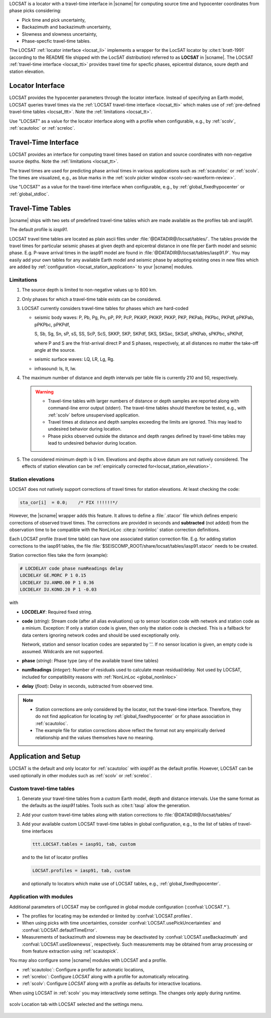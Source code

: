 LOCSAT is a locator with a travel-time interface in |scname| for computing
source time and hypocenter coordinates from phase picks considering:

* Pick time and pick uncertainty,
* Backazimuth and backazimuth uncertainty,
* Slowness and slowness uncertainty,
* Phase-specfic travel-time tables.

The LOCSAT :ref:`locator interface <locsat_li>` implements a wrapper for the
LocSAT locator by :cite:t:`bratt-1991` (according to the README file shipped
with the LocSAT distribution) referred to as **LOCSAT** in |scname|. The LOCSAT
:ref:`travel-time interface <locsat_tti>` provides travel time for specfic
phases, epicentral distance, soure depth and station elevation.


.. _locsat_li:

Locator Interface
=================

LOCSAT provides the hypocenter parameters through the locator interface. Instead
of specifying an Earth model, LOCSAT queries travel times via the
:ref:`LOCSAT travel-time interface <locsat_tti>` which makes use of
:ref:`pre-defined travel-time tables <locsat_ttt>`. Note the
:ref:`limitations <locsat_tt>`.

Use "LOCSAT" as a value for the locator interface along with a profile when
configurable, e.g., by :ref:`scolv`, :ref:`scautoloc` or :ref:`screloc`.


.. _locsat_tti:

Travel-Time Interface
=====================

LOCSAT provides an interface for computing travel times based on station and
source coordinates with non-negative source depths. Note the
:ref:`limitations <locsat_tt>`.

The travel times are used for predicting phase arrival times in various
applications such as :ref:`scautoloc` or :ref:`scolv`. The times are visualized,
e.g., as blue marks in the :ref:`scolv picker window <scolv-sec-waveform-review>`.

Use "LOCSAT" as a value for the travel-time interface when configurable, e.g.,
by :ref:`global_fixedhypocenter` or :ref:`global_stdloc`.


.. _locsat_ttt:

Travel-Time Tables
==================

|scname| ships with two sets of predefined travel-time tables which are
made available as the profiles tab and iasp91.

The default profile is *iasp91*.

LOCSAT travel time tables are located as plain ascii files under
:file:`@DATADIR@/locsat/tables/`.
The tables provide the travel times for particular seismic phases at
given depth and epicentral distance in one file per Earth model and seismic
phase. E.g. P-wave arrival times in the iasp91 model are found in
:file:`@DATADIR@/locsat/tables/iasp91.P`. You may easily add your own tables
for any available Earth model and seismic phase by adopting existing ones in new
files which are added by :ref:`configuration <locsat_station_application>` to
your |scname| modules.


Limitations
-----------

#. The source depth is limited to non-negative values up to 800 km.
#. Only phases for which a travel-time table exists can be considered.
#. LOCSAT currently considers travel-time tables for phases which are hard-coded

   * seismic body waves: P, Pb, Pg, Pn, pP, PP, PcP, PKiKP, PKIKP, PKKP, PKP,
     PKPab, PKPbc, PKPdf, pPKPab, pPKPbc, pPKPdf,

     S, Sb, Sg, Sn, sP, sS, SS, ScP, ScS, SKKP, SKP, SKPdf, SKS, SKSac, SKSdf,
     sPKPab, sPKPbc, sPKPdf,

     where P and S are the frist-arrival direct P and S phases, respectively, at
     all distances no matter the take-off angle at the source.
   * seismic surface waves: LQ, LR, Lg, Rg.
   * infrasound: Is, It, Iw.

#. The maximum number of distance and depth intervals per table file is
   currently 210 and 50, respectively.

   .. warning::

      * Travel-time tables with larger numbers of distance or depth samples are
        reported along with command-line error output (stderr). The travel-time
        tables should therefore be tested, e.g., with :ref:`scolv` before
        unsupervised application.
      * Travel times at distance and depth samples exceeding the limits are
        ignored. This may lead to undesired behavior during location.
      * Phase picks observed outside the distance and depth ranges defined by
        travel-time tables may lead to undesired behavior during location.

#. The considered minimum depth is 0 km. Elevations and depths above datum are
   not natively considered. The effects of station elevation can be
   :ref:`empirically corrected for<locsat_station_elevation>`.


.. _locsat_station_elevation:

Station elevations
------------------

LOCSAT does not natively support corrections of travel times for station
elevations. At least checking the code:

.. code-block:: c

   sta_cor[i]  = 0.0;    /* FIX !!!!!!*/

However, the |scname| wrapper adds this feature. It allows to define a
:file:`.stacor` file which defines emperic corrections of observed travel times.
The corrections are provided in seconds and **subtracted** (not added) from
the observation time to be compatible with the NonLinLoc :cite:p:`nonlinloc`
station correction definitions.

Each LOCSAT profile (travel time table) can have one associated station
correction file. E.g. for adding station corrections to the iasp91 tables, the
file :file:`$SEISCOMP_ROOT/share/locsat/tables/iasp91.stacor` needs to be
created.

Station correction files take the form (example):

.. code-block:: properties

   # LOCDELAY code phase numReadings delay
   LOCDELAY GE.MORC P 1 0.15
   LOCDELAY IU.ANMO.00 P 1 0.36
   LOCDELAY IU.KONO.20 P 1 -0.03

with

- **LOCDELAY**: Required fixed string.
- **code** (*string*): Stream code (after all alias evaluations) up to sensor
  location code with network and station code as a minium. Exception: If only
  a station code is given, then only the station code is checked. This is a
  fallback for data centers ignoring network codes and should be used
  exceptionally only.

  Network, station and
  sensor location codes are separated by '.'. If no sensor location is given, an
  empty code is assumed. Wildcards are not supported.
- **phase** (*string*): Phase type (any of the available travel time tables)
- **numReadings** (*integer*): Number of residuals used to calculate mean
  residual/delay. Not used by LOCSAT, included for compatibility reasons with
  :ref:`NonLinLoc <global_nonlinloc>`
- **delay** (*float*): Delay in seconds, subtracted from observed time.

.. note::

   * Station corrections are only considered by the locator, not the travel-time
     interface. Therefore, they do not find application for locating by
     :ref:`global_fixedhypocenter` or for phase association in :ref:`scautoloc`.
   * The example file for station corrections above reflect the format not any
     empirically derived relationship and the values themselves have no meaning.


.. _locsat_station_application:

Application and Setup
=====================

LOCSAT is the default and only locator for :ref:`scautoloc` with *iasp91* as the
default profile. However, LOCSAT can be used optionally in other modules such as
:ref:`scolv` or :ref:`screloc`.


.. _locsat_custom-ttt:

Custom travel-time tables
-------------------------

#. Generate your travel-time tables from a custom Earth model, depth and
   distance intervals. Use the same format as the defaults as the *iasp91*
   tables. Tools such as :cite:t:`taup` allow the generation.
#. Add your custom travel-time tables along with station corrections to
   :file:`@DATADIR@/locsat/tables/`
#. Add your available custom LOCSAT travel-time tables in global configuration,
   e.g., to the list of tables of travel-time interfaces

   .. code-block:: properties

      ttt.LOCSAT.tables = iasp91, tab, custom

   and to the list of locator profiles

   .. code-block:: properties

      LOCSAT.profiles = iasp91, tab, custom

   and optionally to locators which make use of LOCSAT tables, e.g.,
   :ref:`global_fixedhypocenter`.


Application with modules
------------------------

Additional parameters of LOCSAT may be configured in global module configuration
(:confval:`LOCSAT.*`).

* The profiles for locating may be extended or limited by
  :confval:`LOCSAT.profiles`.
* When using picks with time uncertainties, consider
  :confval:`LOCSAT.usePickUncertainties` and :confval:`LOCSAT.defaultTimeError`.
* Measurements of backazimuth and slowness may be deactivated by
  :confval:`LOCSAT.useBackazimuth` and :confval:`LOCSAT.useSlownewss`, respectively.
  Such measurements may be obtained from array processing or from feature
  extraction using :ref:`scautopick`.

You may also configure some |scname| modules with LOCSAT and a profile.

* :ref:`scautoloc`: Configure a profile for automatic locations,
* :ref:`screloc`: Configure *LOCSAT* along with a profile for automatically
  relocating.
* :ref:`scolv`: Configure *LOCSAT* along with a profile  as defaults for
  interactive locations.

When using LOCSAT in :ref:`scolv` you may interactively some settings. The
changes only apply during runtime.

.. figure:: media/scolv-locsat-settings.png
   :align: center
   :width: 10cm

   scolv Location tab with LOCSAT selected and the settings menu.
